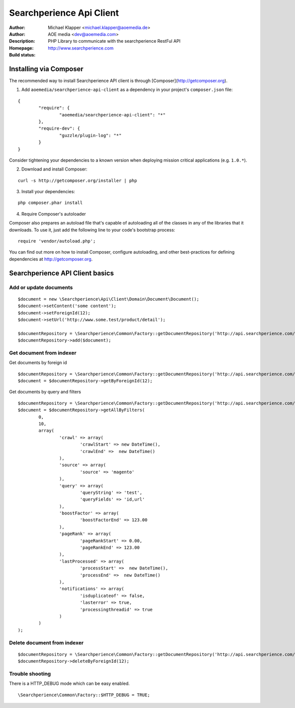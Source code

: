 ++++++++++++++++++++++++
Searchperience Api Client
++++++++++++++++++++++++

:Author: Michael Klapper <michael.klapper@aoemedia.de>
:Author: AOE media <dev@aoemedia.com>
:Description: PHP Library to communicate with the searchperience RestFul API
:Homepage: http://www.searchperience.com
:Build status: |buildStatusIcon|


Installing via Composer
========================

The recommended way to install Searchperience API client is through [Composer](http://getcomposer.org).

1. Add ``aoemedia/searchperience-api-client`` as a dependency in your project's ``composer.json`` file:

::

	{
		"require": {
			"aoemedia/searchperience-api-client": "*"
		},
		"require-dev": {
			"guzzle/plugin-log": "*"
		}
	}

Consider tightening your dependencies to a known version when deploying mission critical applications (e.g. ``1.0.*``).

2. Download and install Composer:

::

	curl -s http://getcomposer.org/installer | php

3. Install your dependencies:

::

	php composer.phar install

4. Require Composer's autoloader

Composer also prepares an autoload file that's capable of autoloading all of the classes in any of the libraries that it downloads. To use it, just add the following line to your code's bootstrap process:

::

	require 'vendor/autoload.php';

You can find out more on how to install Composer, configure autoloading, and other best-practices for defining dependencies at http://getcomposer.org.

Searchperience API Client basics
========================

Add or update documents
-----------

::

	$document = new \Searchperience\Api\Client\Domain\Document\Document();
	$document->setContent('some content');
	$document->setForeignId(12);
	$document->setUrl('http://www.some.test/product/detail');

	$documentRepository = \Searchperience\Common\Factory::getDocumentRepository('http://api.searchperience.com/', 'customerKey', 'username', 'password');
	$documentRepository->add($document);

Get document from indexer
-----------

Get documents by foreign id

::

	$documentRepository = \Searchperience\Common\Factory::getDocumentRepository('http://api.searchperience.com/', 'customerKey', 'username', 'password');
	$document = $documentRepository->getByForeignId(12);


Get documents by query and filters

::

	$documentRepository = \Searchperience\Common\Factory::getDocumentRepository('http://api.searchperience.com/', 'customerKey', 'username', 'password');
	$document = $documentRepository->getAllByFilters(
		0,
		10,
		array(
			'crawl' => array(
				'crawlStart' => new DateTime(),
				'crawlEnd' =>  new DateTime()
			),
			'source' => array(
				'source' => 'magento'
			),
			'query' => array(
				'queryString' => 'test',
				'queryFields' => 'id,url'
			),
			'boostFactor' => array(
				'boostFactorEnd' => 123.00
			),
			'pageRank' => array(
				'pageRankStart' => 0.00,
				'pageRankEnd' => 123.00
			),
			'lastProcessed' => array(
				'processStart' =>  new DateTime(),
				'processEnd' =>  new DateTime()
			),
			'notifications' => array(
				'isduplicateof' => false,
				'lasterror' => true,
				'processingthreadid' => true
			)
		)
	);


::

Delete document from indexer
-----------

::

	$documentRepository = \Searchperience\Common\Factory::getDocumentRepository('http://api.searchperience.com/', 'customerKey', 'username', 'password');
	$documentRepository->deleteByForeignId(12);

Trouble shooting
----------------
There is a HTTP_DEBUG mode which can be easy enabled.

::

	\Searchperience\Common\Factory::$HTTP_DEBUG = TRUE;



.. |buildStatusIcon| image:: https://secure.travis-ci.org/AOEpeople/searchperience-api-client.png?branch=master
   :alt: Build Status
   :target: http://travis-ci.org/AOEpeople/searchperience-api-client
